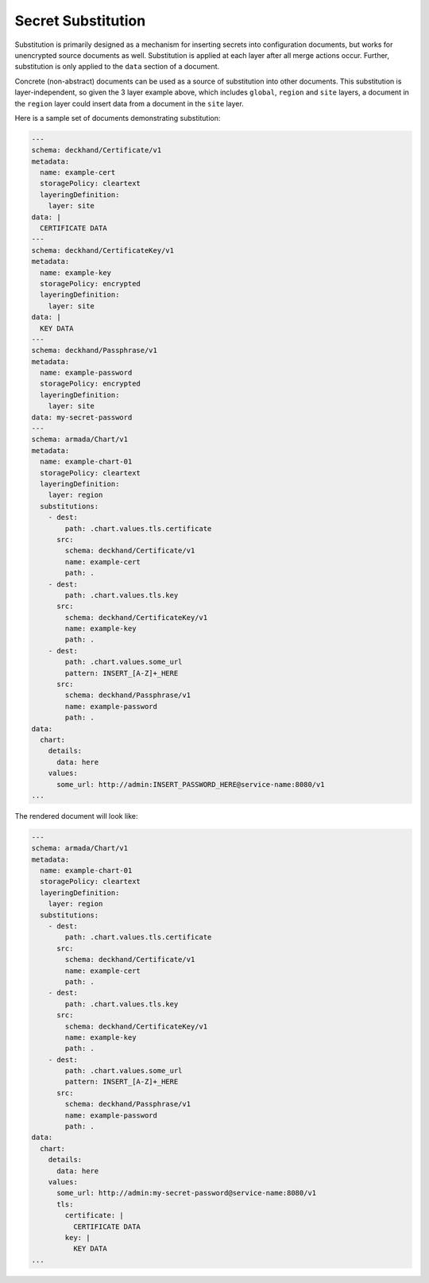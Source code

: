 ..
  Copyright 2017 AT&T Intellectual Property.
  All Rights Reserved.

  Licensed under the Apache License, Version 2.0 (the "License"); you may
  not use this file except in compliance with the License. You may obtain
  a copy of the License at

      http://www.apache.org/licenses/LICENSE-2.0

  Unless required by applicable law or agreed to in writing, software
  distributed under the License is distributed on an "AS IS" BASIS, WITHOUT
  WARRANTIES OR CONDITIONS OF ANY KIND, either express or implied. See the
  License for the specific language governing permissions and limitations
  under the License.

.. _substitution:

Secret Substitution
===================

Substitution is primarily designed as a mechanism for inserting secrets into
configuration documents, but works for unencrypted source documents as well.
Substitution is applied at each layer after all merge actions occur. Further,
substitution is only applied to the ``data`` section of a document.

Concrete (non-abstract) documents can be used as a source of substitution
into other documents. This substitution is layer-independent, so given the 3
layer example above, which includes ``global``, ``region`` and ``site`` layers,
a document in the ``region`` layer could insert data from a document in the
``site`` layer.

Here is a sample set of documents demonstrating substitution:

.. code-block:: yaml

  ---
  schema: deckhand/Certificate/v1
  metadata:
    name: example-cert
    storagePolicy: cleartext
    layeringDefinition:
      layer: site
  data: |
    CERTIFICATE DATA
  ---
  schema: deckhand/CertificateKey/v1
  metadata:
    name: example-key
    storagePolicy: encrypted
    layeringDefinition:
      layer: site
  data: |
    KEY DATA
  ---
  schema: deckhand/Passphrase/v1
  metadata:
    name: example-password
    storagePolicy: encrypted
    layeringDefinition:
      layer: site
  data: my-secret-password
  ---
  schema: armada/Chart/v1
  metadata:
    name: example-chart-01
    storagePolicy: cleartext
    layeringDefinition:
      layer: region
    substitutions:
      - dest:
          path: .chart.values.tls.certificate
        src:
          schema: deckhand/Certificate/v1
          name: example-cert
          path: .
      - dest:
          path: .chart.values.tls.key
        src:
          schema: deckhand/CertificateKey/v1
          name: example-key
          path: .
      - dest:
          path: .chart.values.some_url
          pattern: INSERT_[A-Z]+_HERE
        src:
          schema: deckhand/Passphrase/v1
          name: example-password
          path: .
  data:
    chart:
      details:
        data: here
      values:
        some_url: http://admin:INSERT_PASSWORD_HERE@service-name:8080/v1
  ...

The rendered document will look like:

.. code-block:: yaml

  ---
  schema: armada/Chart/v1
  metadata:
    name: example-chart-01
    storagePolicy: cleartext
    layeringDefinition:
      layer: region
    substitutions:
      - dest:
          path: .chart.values.tls.certificate
        src:
          schema: deckhand/Certificate/v1
          name: example-cert
          path: .
      - dest:
          path: .chart.values.tls.key
        src:
          schema: deckhand/CertificateKey/v1
          name: example-key
          path: .
      - dest:
          path: .chart.values.some_url
          pattern: INSERT_[A-Z]+_HERE
        src:
          schema: deckhand/Passphrase/v1
          name: example-password
          path: .
  data:
    chart:
      details:
        data: here
      values:
        some_url: http://admin:my-secret-password@service-name:8080/v1
        tls:
          certificate: |
            CERTIFICATE DATA
          key: |
            KEY DATA
  ...
